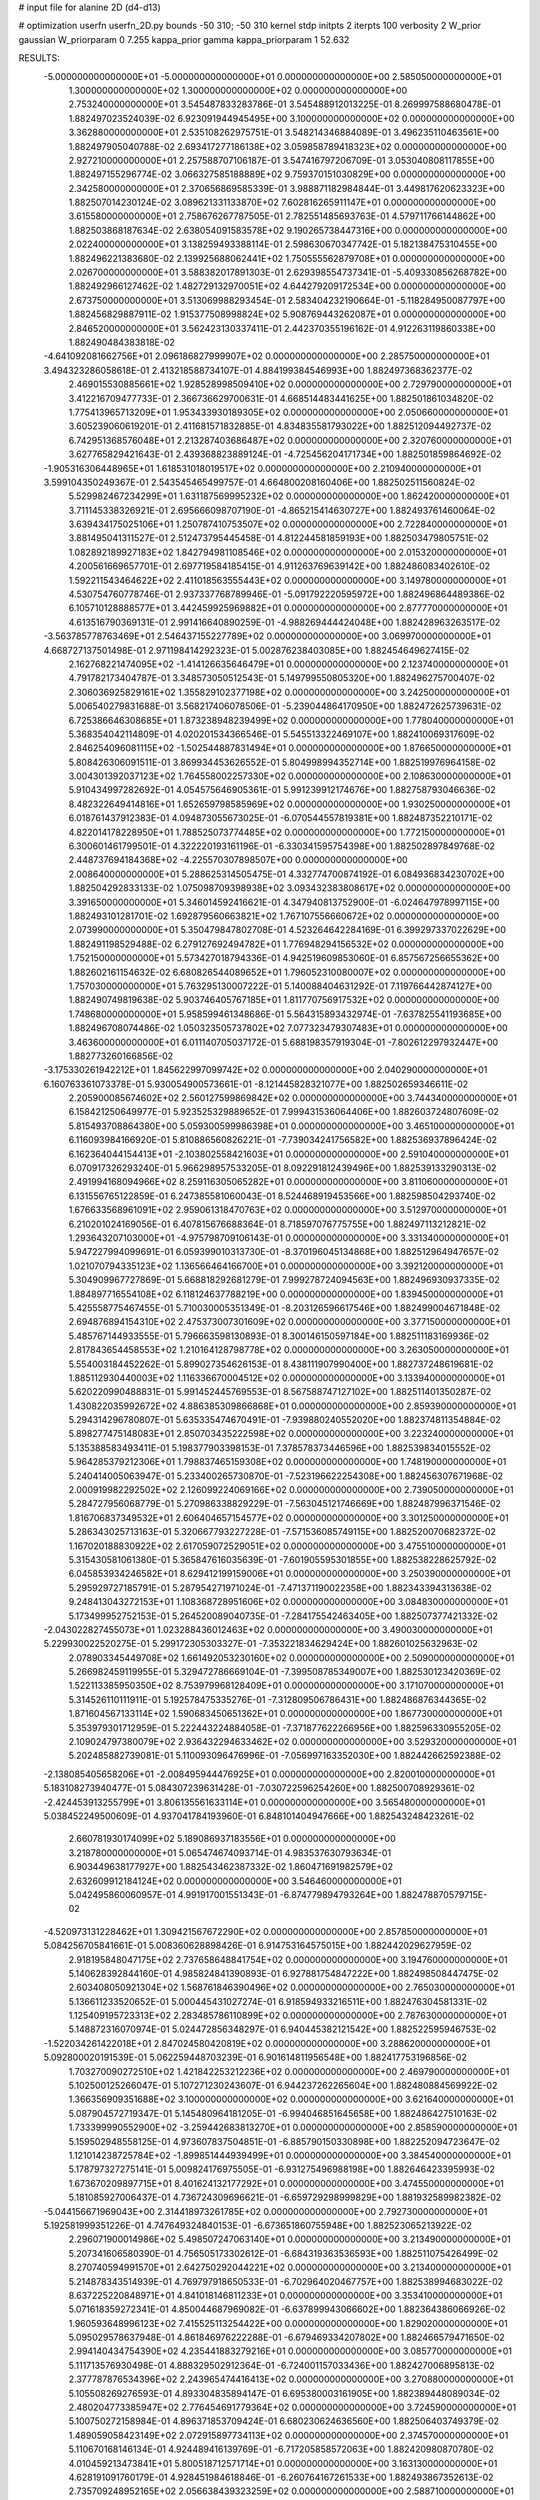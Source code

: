 # input file for alanine 2D (d4-d13)

# optimization
userfn       userfn_2D.py
bounds       -50 310; -50 310
kernel       stdp
initpts      2
iterpts      100
verbosity    2
W_prior      gaussian
W_priorparam 0 7.255
kappa_prior  gamma
kappa_priorparam 1 52.632

RESULTS:
 -5.000000000000000E+01 -5.000000000000000E+01  0.000000000000000E+00       2.585050000000000E+01
  1.300000000000000E+02  1.300000000000000E+02  0.000000000000000E+00       2.753240000000000E+01       3.545487833283786E-01  3.545488912013225E-01       8.269997588680478E-01  1.882497023524039E-02
  6.923091944945495E+00  3.100000000000000E+02  0.000000000000000E+00       3.362880000000000E+01       2.535108262975751E-01  3.548214346884089E-01       3.496235110463561E+00  1.882497905040788E-02
  2.693417277186138E+02  3.059858789418323E+02  0.000000000000000E+00       2.927210000000000E+01       2.257588707106187E-01  3.547416797206709E-01       3.053040808117855E+00  1.882497155296774E-02
  3.066327585188889E+02  9.759370151030829E+00  0.000000000000000E+00       2.342580000000000E+01       2.370656869585339E-01  3.988871182984844E-01       3.449817620623323E+00  1.882507014230124E-02
  3.089621331133870E+02  7.602816265911147E+01  0.000000000000000E+00       3.615580000000000E+01       2.758676267787505E-01  2.782551485693763E-01       4.579711766144862E+00  1.882503868187634E-02
  2.638054091583578E+02  9.190265738447316E+00  0.000000000000000E+00       2.022400000000000E+01       3.138259493388114E-01  2.598630670347742E-01       5.182138475310455E+00  1.882496221383680E-02
  2.139925688062441E+02  1.750555562879708E+01  0.000000000000000E+00       2.026700000000000E+01       3.588382017891303E-01  2.629398554737341E-01      -5.409330856268782E+00  1.882492966127462E-02
  1.482729132970051E+02  4.644279209172534E+00  0.000000000000000E+00       2.673750000000000E+01       3.513069988293454E-01  2.583404232190664E-01      -5.118284950087797E+00  1.882456829887911E-02
  1.915377508998824E+02  5.908769443262087E+01  0.000000000000000E+00       2.846520000000000E+01       3.562423130337411E-01  2.442370355196162E-01       4.912263119860338E+00  1.882490484383818E-02
 -4.641092081662756E+01  2.096186827999907E+02  0.000000000000000E+00       2.285750000000000E+01       3.494323286058618E-01  2.413218588734107E-01       4.884199384546993E+00  1.882497368362377E-02
  2.469015530885661E+02  1.928528998509410E+02  0.000000000000000E+00       2.729790000000000E+01       3.412216709477733E-01  2.366736629700631E-01       4.668514483441625E+00  1.882501861034820E-02
  1.775413965713209E+01  1.953433930189305E+02  0.000000000000000E+00       2.050660000000000E+01       3.605239060619201E-01  2.411681571832885E-01       4.834835581793022E+00  1.882512094492737E-02
  6.742951368576048E+01  2.213287403686487E+02  0.000000000000000E+00       2.320760000000000E+01       3.627765829421643E-01  2.439368823889124E-01      -4.725456204171734E+00  1.882501859864692E-02
 -1.905316306448965E+01  1.618531018019517E+02  0.000000000000000E+00       2.210940000000000E+01       3.599104350249367E-01  2.543545465499757E-01       4.664800208160406E+00  1.882502511560824E-02
  5.529982467234299E+01  1.631187569995232E+02  0.000000000000000E+00       1.862420000000000E+01       3.711145338326921E-01  2.695666098707190E-01      -4.865215414630727E+00  1.882493761460064E-02
  3.639434175025106E+01  1.250787410753507E+02  0.000000000000000E+00       2.722840000000000E+01       3.881495041311527E-01  2.512473795445458E-01       4.812244581859193E+00  1.882503479805751E-02
  1.082892189927183E+02  1.842794981108546E+02  0.000000000000000E+00       2.015320000000000E+01       4.200561669657701E-01  2.697719584185415E-01       4.911263769639142E+00  1.882486083402610E-02
  1.592211543464622E+02  2.411018563555443E+02  0.000000000000000E+00       3.149780000000000E+01       4.530754760778746E-01  2.937337768789946E-01      -5.091792220595972E+00  1.882496864489386E-02
  6.105710128888577E+01  3.442459925969882E+01  0.000000000000000E+00       2.877770000000000E+01       4.613516790369131E-01  2.991416640890259E-01      -4.988269444424048E+00  1.882428963263517E-02
 -3.563785778763469E+01  2.546437155227789E+02  0.000000000000000E+00       3.069970000000000E+01       4.668727137501498E-01  2.971198414292323E-01       5.002876238403085E+00  1.882454649627415E-02
  2.162768221474095E+02 -1.414126635646479E+01  0.000000000000000E+00       2.123740000000000E+01       4.791782173404787E-01  3.348573050512543E-01       5.149799550805320E+00  1.882496275700407E-02
  2.306036925829161E+02  1.355829102377198E+02  0.000000000000000E+00       3.242500000000000E+01       5.006540279831688E-01  3.568217406078506E-01      -5.239044864170950E+00  1.882472625739631E-02
  6.725386646308685E+01  1.873238948239499E+02  0.000000000000000E+00       1.778040000000000E+01       5.368354042114809E-01  4.020201534366546E-01       5.545513322469107E+00  1.882410069317609E-02
  2.846254096081115E+02 -1.502544887831494E+01  0.000000000000000E+00       1.876650000000000E+01       5.808426306091511E-01  3.869934453626552E-01       5.804998994352714E+00  1.882519976964158E-02
  3.004301392037123E+02  1.764558002257330E+02  0.000000000000000E+00       2.108630000000000E+01       5.910434997282692E-01  4.054575646905361E-01       5.991239912174676E+00  1.882758793046636E-02
  8.482322649414816E+01  1.652659798585969E+02  0.000000000000000E+00       1.930250000000000E+01       6.018761437912383E-01  4.094873055673025E-01      -6.070544557819381E+00  1.882487352210171E-02
  4.822014178228950E+01  1.788525073774485E+02  0.000000000000000E+00       1.772150000000000E+01       6.300601461799501E-01  4.322220193161196E-01      -6.330341595754398E+00  1.882502897849768E-02
  2.448737694184368E+02 -4.225570307898507E+00  0.000000000000000E+00       2.008640000000000E+01       5.288625314505475E-01  4.332774700874192E-01       6.084936834230702E+00  1.882504292833133E-02
  1.075098709398938E+02  3.093432383808617E+02  0.000000000000000E+00       3.391650000000000E+01       5.346014592416621E-01  4.347940813752900E-01      -6.024647978997115E+00  1.882493101281701E-02
  1.692879560663821E+02  1.767107556660672E+02  0.000000000000000E+00       2.073990000000000E+01       5.350479847802708E-01  4.523264642284169E-01       6.399297337022629E+00  1.882491198529488E-02
  6.279127692494782E+01  1.776948294156532E+02  0.000000000000000E+00       1.752150000000000E+01       5.573427018794336E-01  4.942519609853060E-01       6.857567256655362E+00  1.882602161154632E-02
  6.680826544089652E+01  1.796052310080007E+02  0.000000000000000E+00       1.757030000000000E+01       5.763295130007222E-01  5.140088404631292E-01       7.119766442874127E+00  1.882490749819638E-02
  5.903746405767185E+01  1.811770756917532E+02  0.000000000000000E+00       1.748680000000000E+01       5.958599461348686E-01  5.564315893432974E-01      -7.637825541193685E+00  1.882496708074486E-02
  1.050323505737802E+02  7.077323479307483E+01  0.000000000000000E+00       3.463600000000000E+01       6.011140705037172E-01  5.688198357919304E-01      -7.802612297932447E+00  1.882773260166856E-02
 -3.175330261942212E+01  1.845622997099742E+02  0.000000000000000E+00       2.040290000000000E+01       6.160763361073378E-01  5.930054900573661E-01      -8.121445828321077E+00  1.882502659346611E-02
  2.205900085674602E+02  2.560127599869842E+02  0.000000000000000E+00       3.744340000000000E+01       6.158421250649977E-01  5.923525329889652E-01       7.999431536064406E+00  1.882603724807609E-02
  5.815493708864380E+00  5.059300599986398E+01  0.000000000000000E+00       3.465100000000000E+01       6.116093984166920E-01  5.810886560826221E-01      -7.739034241756582E+00  1.882536937896424E-02
  6.162364044154413E+01 -2.103802558421603E+01  0.000000000000000E+00       2.591040000000000E+01       6.070917326293240E-01  5.966298957533205E-01       8.092291812439496E+00  1.882539133290313E-02
  2.491994168094966E+02  8.259116305065282E+01  0.000000000000000E+00       3.811060000000000E+01       6.131556765122859E-01  6.247385581060043E-01       8.524468919453566E+00  1.882598504293740E-02
  1.676633568961091E+02  2.959061318470763E+02  0.000000000000000E+00       3.512970000000000E+01       6.210201024169056E-01  6.407815676688364E-01       8.718597076775755E+00  1.882497113212821E-02
  1.293643207103000E+01 -4.975798709106143E-01  0.000000000000000E+00       3.331340000000000E+01       5.947227994099691E-01  6.059399010313730E-01      -8.370196045134868E+00  1.882512964947657E-02
  1.021070794335123E+02  1.136566464166700E+01  0.000000000000000E+00       3.392120000000000E+01       5.304909967727869E-01  5.668818292681279E-01       7.999278724094563E+00  1.882496930937335E-02
  1.884897716554108E+02  6.118124637788219E+00  0.000000000000000E+00       1.839450000000000E+01       5.425558775467455E-01  5.710030005351349E-01      -8.203126596617546E+00  1.882499004671848E-02
  2.694876894154310E+02  2.475373007301609E+02  0.000000000000000E+00       3.377150000000000E+01       5.485767144933555E-01  5.796663598130893E-01       8.300146150597184E+00  1.882511183169936E-02
  2.817843654458553E+02  1.210164128798778E+02  0.000000000000000E+00       3.263050000000000E+01       5.554003184452262E-01  5.899027354626153E-01       8.438111907990400E+00  1.882737248619681E-02
  1.885112930440003E+02  1.116336670004512E+02  0.000000000000000E+00       3.133940000000000E+01       5.620220990488831E-01  5.991452445769553E-01       8.567588747127102E+00  1.882511401350287E-02
  1.430822035992672E+02  4.886385309866868E+01  0.000000000000000E+00       2.859390000000000E+01       5.294314296780807E-01  5.635335474670491E-01      -7.939880240552020E+00  1.882374811354884E-02
  5.898277475148083E+01  2.850703435222598E+02  0.000000000000000E+00       3.223240000000000E+01       5.135388583493411E-01  5.198377903398153E-01       7.378578373446596E+00  1.882539834015552E-02
  5.964285379212306E+01  1.798837465159308E+02  0.000000000000000E+00       1.748190000000000E+01       5.240414005063947E-01  5.233400265730870E-01      -7.523196622254308E+00  1.882456307671968E-02
  2.000919982292502E+02  2.126099224069166E+02  0.000000000000000E+00       2.739050000000000E+01       5.284727956068779E-01  5.270986338829229E-01      -7.563045121746669E+00  1.882487996371546E-02
  1.816706837349532E+01  2.606404657154577E+02  0.000000000000000E+00       3.301250000000000E+01       5.286343025713163E-01  5.320667793227228E-01      -7.571536085749115E+00  1.882520070682372E-02
  1.167020188830922E+02  2.617059072529051E+02  0.000000000000000E+00       3.475510000000000E+01       5.315430581061380E-01  5.365847616035639E-01      -7.601905595301855E+00  1.882538228625792E-02
  6.045853934246582E+01  8.629412199159006E+01  0.000000000000000E+00       3.250390000000000E+01       5.295929727185791E-01  5.287954271971024E-01      -7.471371190022358E+00  1.882343394313638E-02
  9.248413043272153E+01  1.108368728951606E+02  0.000000000000000E+00       3.084830000000000E+01       5.173499952752153E-01  5.264520089040735E-01      -7.284175542463405E+00  1.882507377421332E-02
 -2.043022827455073E+01  1.023288436012463E+02  0.000000000000000E+00       3.490030000000000E+01       5.229930022520275E-01  5.299172305303327E-01      -7.353221834629424E+00  1.882601025632963E-02
  2.078903345449708E+02  1.661492053230160E+02  0.000000000000000E+00       2.509000000000000E+01       5.266982459119955E-01  5.329472786669104E-01      -7.399508785349007E+00  1.882530123420369E-02
  1.522113385950350E+02  8.753979968128409E+01  0.000000000000000E+00       3.171070000000000E+01       5.314526110111911E-01  5.192578475335276E-01      -7.312809506786431E+00  1.882486876344365E-02
  1.871604567133114E+02  1.590683450651362E+01  0.000000000000000E+00       1.867730000000000E+01       5.353979301712959E-01  5.222443224884058E-01      -7.371877622266956E+00  1.882596330955205E-02
  2.109024797380079E+02  2.936432294633462E+02  0.000000000000000E+00       3.529320000000000E+01       5.202485882739081E-01  5.110093096476996E-01      -7.056997163352030E+00  1.882442662592388E-02
 -2.138085405658206E+01 -2.008495944476925E+01  0.000000000000000E+00       2.820010000000000E+01       5.183108273940477E-01  5.084307239631428E-01      -7.030722596254260E+00  1.882500708929361E-02
 -2.424453913255799E+01  3.806135561633114E+01  0.000000000000000E+00       3.565480000000000E+01       5.038452249500609E-01  4.937041784193960E-01       6.848101404947666E+00  1.882543248423261E-02
  2.660781930174099E+02  5.189086937183556E+01  0.000000000000000E+00       3.218780000000000E+01       5.065474674093714E-01  4.983537630793634E-01       6.903449638177927E+00  1.882543462387332E-02
  1.860471691982579E+02  2.632609912184124E+02  0.000000000000000E+00       3.546460000000000E+01       5.042495860060957E-01  4.991917001551343E-01      -6.874779894793264E+00  1.882478870579715E-02
 -4.520973131228462E+01  1.309421567672290E+02  0.000000000000000E+00       2.857850000000000E+01       5.084256705841661E-01  5.008360628898426E-01       6.914753164575015E+00  1.882442029627959E-02
  2.918195848047175E+02  2.737658648841754E+02  0.000000000000000E+00       3.194760000000000E+01       5.140628392844160E-01  4.985824841390893E-01       6.927881754847222E+00  1.882498508447475E-02
  2.603408050921304E+02  1.568761846390496E+02  0.000000000000000E+00       2.765030000000000E+01       5.136611233520652E-01  5.000445431027274E-01       6.918594933216511E+00  1.882476304581331E-02
  1.125409195723313E+02  2.283485786110899E+02  0.000000000000000E+00       2.787630000000000E+01       5.148872316070974E-01  5.024472856348297E-01       6.940445382121542E+00  1.882522595946753E-02
 -1.522034261422018E+01  2.847024580420819E+02  0.000000000000000E+00       3.288620000000000E+01       5.092800020191539E-01  5.062259448703239E-01       6.901614811956548E+00  1.882417753196856E-02
  1.703270090272510E+02  1.421842253212236E+02  0.000000000000000E+00       2.469790000000000E+01       5.102500125266047E-01  5.107271230243607E-01       6.944237262265604E+00  1.882480884569922E-02
  1.366356909351688E+02  3.100000000000000E+02  0.000000000000000E+00       3.621640000000000E+01       5.087904572719347E-01  5.145480964181205E-01      -6.994046851645658E+00  1.882486427510163E-02
  1.733399990552900E+02 -3.259442683813270E+01  0.000000000000000E+00       2.858590000000000E+01       5.159502948558125E-01  4.973607837504851E-01      -6.885790150330898E+00  1.882252094723647E-02
  1.121014238725784E+02 -1.899851444939499E+01  0.000000000000000E+00       3.384540000000000E+01       5.178797327275141E-01  5.009824176975505E-01      -6.931275496988198E+00  1.882646423395993E-02
  1.673670209897715E+01  8.401624132177292E+01  0.000000000000000E+00       3.474550000000000E+01       5.181085927006437E-01  4.736724309696621E-01      -6.659729298999829E+00  1.881932589982382E-02
 -5.044156671969043E+00  2.314418973261785E+02  0.000000000000000E+00       2.792730000000000E+01       5.192581999351226E-01  4.747649324840153E-01      -6.673651860755948E+00  1.882523065213922E-02
  2.296071900014986E+02  5.498507247063140E+01  0.000000000000000E+00       3.213490000000000E+01       5.207341606580390E-01  4.756505173302612E-01      -6.684319363536593E+00  1.882511075426499E-02
  8.270740594991570E+01  2.642750292044221E+02  0.000000000000000E+00       3.213400000000000E+01       5.214878343514939E-01  4.769797918650533E-01      -6.702964020467757E+00  1.882538994683022E-02
  8.637225220848971E+01  4.841018146811233E+01  0.000000000000000E+00       3.353410000000000E+01       5.071618359272341E-01  4.850044687969082E-01      -6.637899943066602E+00  1.882364386066926E-02
  1.960593648996123E+02  7.415525113254422E+00  0.000000000000000E+00       1.829020000000000E+01       5.095029578637948E-01  4.861846976222288E-01      -6.679469334207802E+00  1.882466579471650E-02
  2.994140434754390E+02  4.235441883279216E+01  0.000000000000000E+00       3.085770000000000E+01       5.111713576930498E-01  4.888329502912364E-01      -6.724001157033436E+00  1.882427006895813E-02
  2.377787876534396E+02  2.243965474416413E+02  0.000000000000000E+00       3.270880000000000E+01       5.105508269276593E-01  4.893304835894147E-01       6.695380003161905E+00  1.882389448089034E-02
  2.480204773385947E+02  2.776454691779364E+02  0.000000000000000E+00       3.724590000000000E+01       5.100750272158984E-01  4.896371853709424E-01       6.680230624636560E+00  1.882506403749379E-02
  1.489059058423149E+02  2.072915897734113E+02  0.000000000000000E+00       2.374570000000000E+01       5.110670168146134E-01  4.924489416139769E-01      -6.717205858572063E+00  1.882420980870780E-02
  4.010459213473841E+01  5.800518712571714E+01  0.000000000000000E+00       3.163130000000000E+01       4.628191091760179E-01  4.928451984618846E-01      -6.260764167261533E+00  1.882493867352613E-02
  2.735709248952165E+02  2.056638439323259E+02  0.000000000000000E+00       2.588710000000000E+01       4.647361654685968E-01  4.941193087963299E-01      -6.282017508686266E+00  1.882548612007665E-02
  5.978315930761230E+00  1.332699880699117E+02  0.000000000000000E+00       2.752920000000000E+01       4.664794791551312E-01  4.960954635058685E-01       6.311361225202202E+00  1.882472366759516E-02
  3.472337242163983E+01 -2.723627067357008E+01  0.000000000000000E+00       3.066540000000000E+01       4.676788249289436E-01  5.014556275679751E-01      -6.396578004078068E+00  1.882432501282779E-02
  2.154227210722844E+02  9.247278288955476E+01  0.000000000000000E+00       3.615950000000000E+01       4.645369344566246E-01  4.993760652918632E-01       6.310690947173025E+00  1.882492037799247E-02
  1.244151108394721E+02  9.903544017544453E+01  0.000000000000000E+00       3.287560000000000E+01       4.667242987415238E-01  5.009663556129436E-01       6.343335329336049E+00  1.882576646546591E-02
  2.887110072987274E+01  2.304846973875199E+02  0.000000000000000E+00       2.663010000000000E+01       4.684009763271371E-01  5.036775477417197E-01      -6.387846317295382E+00  1.882481806604647E-02
  1.185338647587574E+02  3.530535395454688E+01  0.000000000000000E+00       3.250400000000000E+01       4.369243217041444E-01  4.949758356706937E-01      -6.057041633123260E+00  1.882168128997393E-02
  1.405297922578921E+02  1.657985276589915E+02  0.000000000000000E+00       2.121880000000000E+01       4.380331088762606E-01  4.974828053562467E-01      -6.090101763305084E+00  1.882497578242580E-02
 -2.169682924945504E+01  6.839284033851227E+01  0.000000000000000E+00       3.722150000000000E+01       4.387434504053472E-01  4.967774218815307E-01       6.075835855177663E+00  1.882605268964037E-02
  7.368016700782201E+01 -4.859295173943824E+01  0.000000000000000E+00       2.983170000000000E+01       4.234246278636348E-01  4.620384953539893E-01      -5.602306713200253E+00  1.882505874508404E-02
  2.389084610051877E+02 -4.443478123147203E+01  0.000000000000000E+00       2.974980000000000E+01       4.248556881665057E-01  4.621268875921659E-01      -5.607305299317807E+00  1.882514277959378E-02
  3.348208609756021E+01  1.826515312779315E+01  0.000000000000000E+00       2.752790000000000E+01       4.284995928691564E-01  4.160788155234285E-01       5.332622490453881E+00  1.882260148197145E-02
  3.048268080357786E+01  2.958636206526108E+02  0.000000000000000E+00       3.383840000000000E+01       4.297615965380421E-01  4.169954023660178E-01       5.340343205675553E+00  1.882404042650091E-02
  5.028396520471031E+01  2.547341688801673E+02  0.000000000000000E+00       3.040030000000000E+01       4.304866393398595E-01  4.185259959565188E-01       5.353529236184250E+00  1.882486953940293E-02
  1.491143174235482E+02  2.696689318975915E+02  0.000000000000000E+00       3.621570000000000E+01       4.319873943633236E-01  4.195582835694199E-01       5.368575148825244E+00  1.882531453156992E-02
  2.807369786883283E+02  8.667985316926863E+01  0.000000000000000E+00       3.661980000000000E+01       4.343582825096218E-01  4.195632858542140E-01       5.381118886712035E+00  1.882553489452429E-02
  2.014636859636531E+02  1.370354614051308E+02  0.000000000000000E+00       2.871150000000000E+01       4.359018522063157E-01  4.204566968398239E-01       5.396174267665198E+00  1.882527918415191E-02
  2.952119015255824E+02  2.353864130357732E+02  0.000000000000000E+00       2.858740000000000E+01       4.380059836096480E-01  4.199668553567765E-01       5.402170822328083E+00  1.882531106146076E-02
